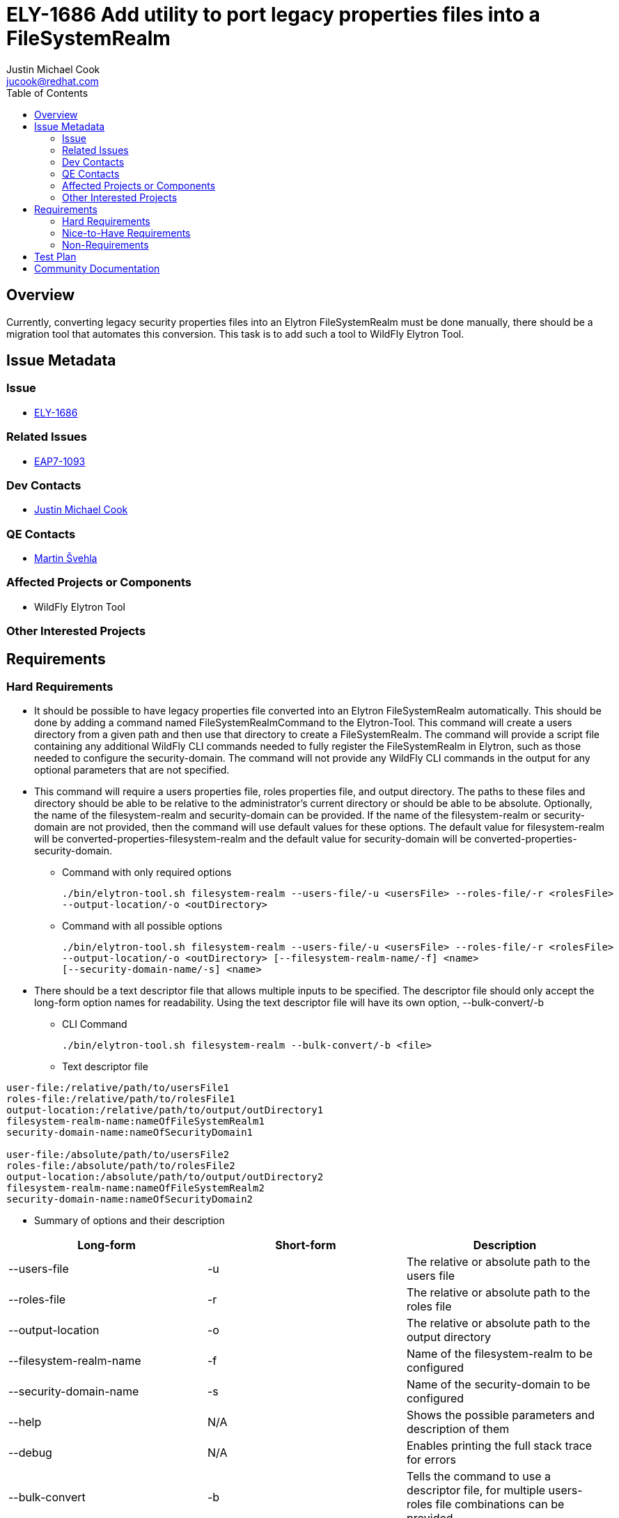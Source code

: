 = ELY-1686 Add utility to port legacy properties files into a FileSystemRealm
:author:            Justin Michael Cook
:email:             jucook@redhat.com
:toc:               left
:icons:             font
:idprefix:
:idseparator:       -
:issue-base-url:    https://issues.jboss.org/browse

== Overview

Currently, converting legacy security properties files into an Elytron FileSystemRealm
must be done manually, there should be a migration tool that automates this conversion.
This task is to add such a tool to WildFly Elytron Tool.

== Issue Metadata

=== Issue

* https://issues.jboss.org/browse/ELY-1686[ELY-1686]

=== Related Issues

* https://issues.jboss.org/browse/EAP7-1093[EAP7-1093]

=== Dev Contacts

* mailto:{email}[{author}]

=== QE Contacts

* mailto:msvehla@redhat.com[Martin Švehla]

=== Affected Projects or Components

* WildFly Elytron Tool

=== Other Interested Projects

== Requirements

=== Hard Requirements

* It should be possible to have legacy properties file converted into an Elytron
FileSystemRealm automatically. This should be done by adding a command named
FileSystemRealmCommand to the Elytron-Tool. This command will create a users directory from
a given path and then use that directory to create a FileSystemRealm. The command will provide
a script file containing any additional WildFly CLI commands needed to fully register the
FileSystemRealm in Elytron, such as those needed to configure the security-domain.
The command will not provide any WildFly CLI commands in the output for any optional parameters
that are not specified.

* This command will require a users properties file, roles properties file, and output
directory. The paths to these files and directory should be able to be
relative to the administrator's current directory or should be able to be absolute.
Optionally, the name of the filesystem-realm and security-domain can be provided.
If the name of the filesystem-realm or security-domain are not provided, then the command
will use default values for these options. The default value for filesystem-realm will be
converted-properties-filesystem-realm and the default value for security-domain will be
converted-properties-security-domain.

** Command with only required options
[source,bash]
./bin/elytron-tool.sh filesystem-realm --users-file/-u <usersFile> --roles-file/-r <rolesFile>
--output-location/-o <outDirectory>

** Command with all possible options
[source,bash]
./bin/elytron-tool.sh filesystem-realm --users-file/-u <usersFile> --roles-file/-r <rolesFile>
--output-location/-o <outDirectory> [--filesystem-realm-name/-f] <name>
[--security-domain-name/-s] <name>

* There should be a text descriptor file that allows multiple inputs to be specified. The
descriptor file should only accept the long-form option names for readability. Using the
text descriptor file will have its own option, --bulk-convert/-b

** CLI Command
[source,bash]
./bin/elytron-tool.sh filesystem-realm --bulk-convert/-b <file>

** Text descriptor file
[source,text]
----
user-file:/relative/path/to/usersFile1
roles-file:/relative/path/to/rolesFile1
output-location:/relative/path/to/output/outDirectory1
filesystem-realm-name:nameOfFileSystemRealm1
security-domain-name:nameOfSecurityDomain1

user-file:/absolute/path/to/usersFile2
roles-file:/absolute/path/to/rolesFile2
output-location:/absolute/path/to/output/outDirectory2
filesystem-realm-name:nameOfFileSystemRealm2
security-domain-name:nameOfSecurityDomain2
----

* Summary of options and their description
|===
|Long-form |Short-form |Description

| --users-file
| -u
| The relative or absolute path to the users file

| --roles-file
| -r
| The relative or absolute path to the roles file

| --output-location
| -o
| The relative or absolute path to the output directory

| --filesystem-realm-name
| -f
| Name of the filesystem-realm to be configured

| --security-domain-name
| -s
| Name of the security-domain to be configured

| --help
| N/A
| Shows the possible parameters and description of them

| --debug
| N/A
| Enables printing the full stack trace for errors

| --bulk-convert
| -b
| Tells the command to use a descriptor file, for multiple users-roles file combinations
can be provided.
|===

=== Nice-to-Have Requirements

* The command should have a silent option, similar to the -s option in the unix make
command, where only errors and prompts are printed.
[source,bash]
./bin/elytron-tool.sh filesystem-realm [--silent] --bulk-convert/-b <file>

* The command should have a summary option that prints out detailed information on
every operation that was performed, once the command has finished converting all files.
[source,bash]
./bin/elytron-tool.sh filesystem-realm [--summary] --bulk-convert/-b <file>

* Summary of nice-to-have options and their description
|===
|Long-form |Short-form |Description

| --silent
| N/A
| Suppresses all output except errors and prompts

| --summary
| N/A
| Provides a detailed summary of all operations performed, once the command finishes.
|===

=== Non-Requirements

== Test Plan

Tests to run the new CLI operation will be added, which will be added in the
elytron-tool repository.

== Community Documentation

This new WildFly Elytron Tool operation will be documented in the WildFly documentation
under Migrate Legacy Security to Elytron Subsystem.

